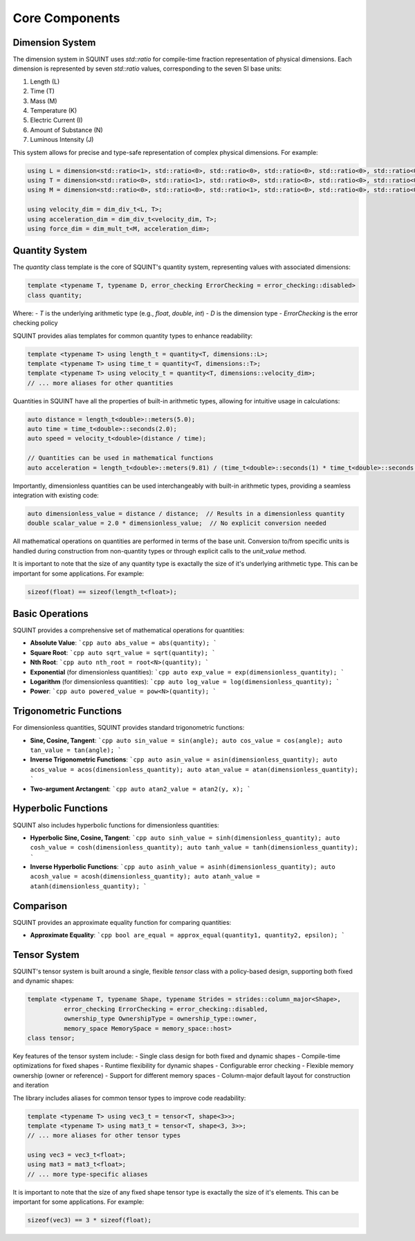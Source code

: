 
Core Components
===============



Dimension System
----------------


The dimension system in SQUINT uses `std::ratio` for compile-time fraction representation of physical dimensions. Each dimension is represented by seven `std::ratio` values, corresponding to the seven SI base units:

1. Length (L)
2. Time (T)
3. Mass (M)
4. Temperature (K)
5. Electric Current (I)
6. Amount of Substance (N)
7. Luminous Intensity (J)

This system allows for precise and type-safe representation of complex physical dimensions. For example:

.. code-block::

   using L = dimension<std::ratio<1>, std::ratio<0>, std::ratio<0>, std::ratio<0>, std::ratio<0>, std::ratio<0>, std::ratio<0>>;
   using T = dimension<std::ratio<0>, std::ratio<1>, std::ratio<0>, std::ratio<0>, std::ratio<0>, std::ratio<0>, std::ratio<0>>;
   using M = dimension<std::ratio<0>, std::ratio<0>, std::ratio<1>, std::ratio<0>, std::ratio<0>, std::ratio<0>, std::ratio<0>>;
   
   using velocity_dim = dim_div_t<L, T>;
   using acceleration_dim = dim_div_t<velocity_dim, T>;
   using force_dim = dim_mult_t<M, acceleration_dim>;


Quantity System
---------------


The `quantity` class template is the core of SQUINT's quantity system, representing values with associated dimensions:

.. code-block::

   template <typename T, typename D, error_checking ErrorChecking = error_checking::disabled>
   class quantity;

Where:
- `T` is the underlying arithmetic type (e.g., `float`, `double`, `int`)
- `D` is the dimension type
- `ErrorChecking` is the error checking policy

SQUINT provides alias templates for common quantity types to enhance readability:

.. code-block::

   template <typename T> using length_t = quantity<T, dimensions::L>;
   template <typename T> using time_t = quantity<T, dimensions::T>;
   template <typename T> using velocity_t = quantity<T, dimensions::velocity_dim>;
   // ... more aliases for other quantities

Quantities in SQUINT have all the properties of built-in arithmetic types, allowing for intuitive usage in calculations:

.. code-block::

   auto distance = length_t<double>::meters(5.0);
   auto time = time_t<double>::seconds(2.0);
   auto speed = velocity_t<double>(distance / time);
   
   // Quantities can be used in mathematical functions
   auto acceleration = length_t<double>::meters(9.81) / (time_t<double>::seconds(1) * time_t<double>::seconds(1));

Importantly, dimensionless quantities can be used interchangeably with built-in arithmetic types, providing a seamless integration with existing code:

.. code-block::

   auto dimensionless_value = distance / distance;  // Results in a dimensionless quantity
   double scalar_value = 2.0 * dimensionless_value;  // No explicit conversion needed

All mathematical operations on quantities are performed in terms of the base unit. Conversion to/from specific units is handled during construction from non-quantity types or through explicit calls to the `unit_value` method.

It is important to note that the size of any quantity type is exactally the size of it's underlying arithmetic type. This can be important for some applications. For example:

.. code-block::

   sizeof(float) == sizeof(length_t<float>);


Basic Operations
----------------


SQUINT provides a comprehensive set of mathematical operations for quantities:

- **Absolute Value**:
  ```cpp
  auto abs_value = abs(quantity);
  ```

- **Square Root**:
  ```cpp
  auto sqrt_value = sqrt(quantity);
  ```

- **Nth Root**:
  ```cpp
  auto nth_root = root<N>(quantity);
  ```

- **Exponential** (for dimensionless quantities):
  ```cpp
  auto exp_value = exp(dimensionless_quantity);
  ```

- **Logarithm** (for dimensionless quantities):
  ```cpp
  auto log_value = log(dimensionless_quantity);
  ```

- **Power**:
  ```cpp
  auto powered_value = pow<N>(quantity);
  ```


Trigonometric Functions
-----------------------


For dimensionless quantities, SQUINT provides standard trigonometric functions:

- **Sine, Cosine, Tangent**:
  ```cpp
  auto sin_value = sin(angle);
  auto cos_value = cos(angle);
  auto tan_value = tan(angle);
  ```

- **Inverse Trigonometric Functions**:
  ```cpp
  auto asin_value = asin(dimensionless_quantity);
  auto acos_value = acos(dimensionless_quantity);
  auto atan_value = atan(dimensionless_quantity);
  ```

- **Two-argument Arctangent**:
  ```cpp
  auto atan2_value = atan2(y, x);
  ```


Hyperbolic Functions
--------------------


SQUINT also includes hyperbolic functions for dimensionless quantities:

- **Hyperbolic Sine, Cosine, Tangent**:
  ```cpp
  auto sinh_value = sinh(dimensionless_quantity);
  auto cosh_value = cosh(dimensionless_quantity);
  auto tanh_value = tanh(dimensionless_quantity);
  ```

- **Inverse Hyperbolic Functions**:
  ```cpp
  auto asinh_value = asinh(dimensionless_quantity);
  auto acosh_value = acosh(dimensionless_quantity);
  auto atanh_value = atanh(dimensionless_quantity);
  ```


Comparison
----------


SQUINT provides an approximate equality function for comparing quantities:

- **Approximate Equality**:
  ```cpp
  bool are_equal = approx_equal(quantity1, quantity2, epsilon);
  ```


Tensor System
-------------


SQUINT's tensor system is built around a single, flexible `tensor` class with a policy-based design, supporting both fixed and dynamic shapes:

.. code-block::

   template <typename T, typename Shape, typename Strides = strides::column_major<Shape>,
             error_checking ErrorChecking = error_checking::disabled,
             ownership_type OwnershipType = ownership_type::owner,
             memory_space MemorySpace = memory_space::host>
   class tensor;

Key features of the tensor system include:
- Single class design for both fixed and dynamic shapes
- Compile-time optimizations for fixed shapes
- Runtime flexibility for dynamic shapes
- Configurable error checking
- Flexible memory ownership (owner or reference)
- Support for different memory spaces
- Column-major default layout for construction and iteration

The library includes aliases for common tensor types to improve code readability:

.. code-block::

   template <typename T> using vec3_t = tensor<T, shape<3>>;
   template <typename T> using mat3_t = tensor<T, shape<3, 3>>;
   // ... more aliases for other tensor types
   
   using vec3 = vec3_t<float>;
   using mat3 = mat3_t<float>;
   // ... more type-specific aliases

It is important to note that the size of any fixed shape tensor type is exactally the size of it's elements. This can be important for some applications. For example:

.. code-block::

   sizeof(vec3) == 3 * sizeof(float);

